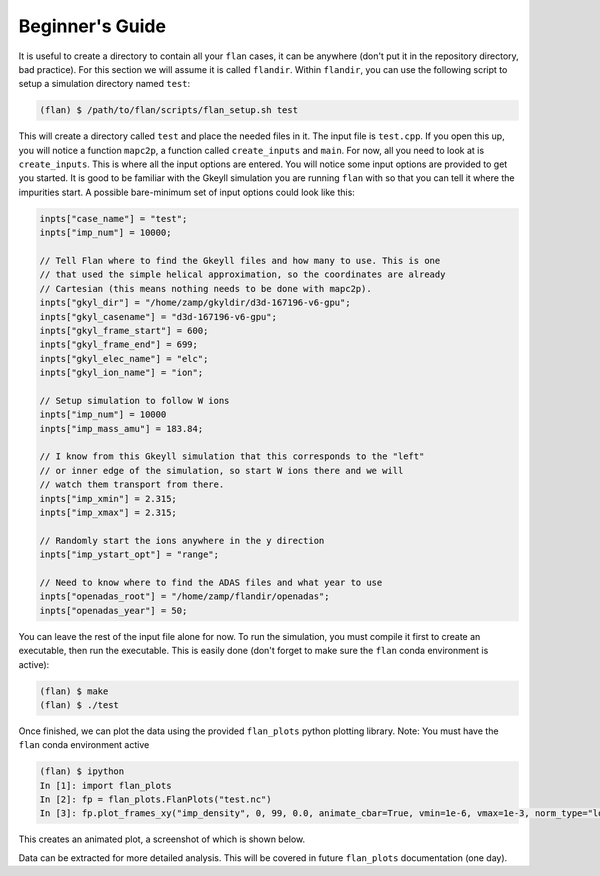 =========================================================================================
Beginner's Guide
=========================================================================================
It is useful to create a directory to contain all your :literal:`flan` cases, it can be anywhere (don't put it in the repository directory, bad practice). For this section we will assume it is called :literal:`flandir`. Within :literal:`flandir`, you can use the following script to setup a simulation directory named :literal:`test`:

.. code-block:: bash

   (flan) $ /path/to/flan/scripts/flan_setup.sh test

This will create a directory called :literal:`test` and place the needed files in it. The input file is :literal:`test.cpp`. If you open this up, you will notice a function :literal:`mapc2p`, a function called :literal:`create_inputs` and :literal:`main`. For now, all you need to look at is :literal:`create_inputs`. This is where all the input options are entered. You will notice some input options are provided to get you started. It is good to be familiar with the Gkeyll simulation you are running :literal:`flan` with so that you can tell it where the impurities start. A possible bare-minimum set of input options could look like this:

.. code-block:: bash

  inpts["case_name"] = "test";
  inpts["imp_num"] = 10000;
  
  // Tell Flan where to find the Gkeyll files and how many to use. This is one
  // that used the simple helical approximation, so the coordinates are already
  // Cartesian (this means nothing needs to be done with mapc2p).
  inpts["gkyl_dir"] = "/home/zamp/gkyldir/d3d-167196-v6-gpu";
  inpts["gkyl_casename"] = "d3d-167196-v6-gpu";
  inpts["gkyl_frame_start"] = 600;
  inpts["gkyl_frame_end"] = 699;
  inpts["gkyl_elec_name"] = "elc";
  inpts["gkyl_ion_name"] = "ion";
  
  // Setup simulation to follow W ions
  inpts["imp_num"] = 10000
  inpts["imp_mass_amu"] = 183.84;
  
  // I know from this Gkeyll simulation that this corresponds to the "left"
  // or inner edge of the simulation, so start W ions there and we will
  // watch them transport from there.
  inpts["imp_xmin"] = 2.315;
  inpts["imp_xmax"] = 2.315;
  
  // Randomly start the ions anywhere in the y direction
  inpts["imp_ystart_opt"] = "range";
  
  // Need to know where to find the ADAS files and what year to use
  inpts["openadas_root"] = "/home/zamp/flandir/openadas";
  inpts["openadas_year"] = 50;

You can leave the rest of the input file alone for now. To run the simulation, you must compile it first to create an executable, then run the executable. This is easily done (don't forget to make sure the :literal:`flan` conda environment is active):

.. code-block:: bash

  (flan) $ make
  (flan) $ ./test

Once finished, we can plot the data using the provided :literal:`flan_plots` python plotting library. Note: You must have the :literal:`flan` conda environment active

.. code-block:: bash

  (flan) $ ipython
  In [1]: import flan_plots
  In [2]: fp = flan_plots.FlanPlots("test.nc")
  In [3]: fp.plot_frames_xy("imp_density", 0, 99, 0.0, animate_cbar=True, vmin=1e-6, vmax=1e-3, norm_type="log", xlabel="R-Rsep (m)", ylabel="Binormal (m)", cbar_label="W Density (arb.)")

This creates an animated plot, a screenshot of which is shown below.

.. image:: flan/docs/flan_ex_v1.png

Data can be extracted for more detailed analysis. This will be covered in future :literal:`flan_plots` documentation (one day).

